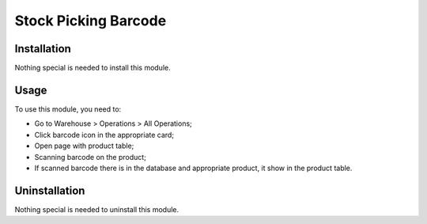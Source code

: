 =======================
 Stock Picking Barcode
=======================

Installation
============

Nothing special is needed to install this module.

Usage
=====

To use this module, you need to:

* Go to Warehouse > Operations > All Operations;

* Click barcode icon in the appropriate card;

* Open page with product table;

* Scanning barcode on the product;

* If scanned barcode there is in the database and appropriate product, it show in the product table.


Uninstallation
==============

Nothing special is needed to uninstall this module.
